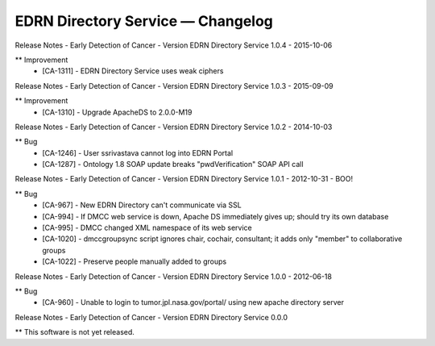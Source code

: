 EDRN Directory Service — Changelog
==================================


Release Notes - Early Detection of Cancer - Version EDRN Directory Service 1.0.4 - 2015-10-06

** Improvement
    * [CA-1311] - EDRN Directory Service uses weak ciphers


Release Notes - Early Detection of Cancer - Version EDRN Directory Service 1.0.3 - 2015-09-09

** Improvement
    * [CA-1310] - Upgrade ApacheDS to 2.0.0-M19


Release Notes - Early Detection of Cancer - Version EDRN Directory Service 1.0.2 - 2014-10-03

** Bug
    * [CA-1246] - User ssrivastava cannot log into EDRN Portal
    * [CA-1287] - Ontology 1.8 SOAP update breaks "pwdVerification" SOAP API call


Release Notes - Early Detection of Cancer - Version EDRN Directory Service 1.0.1 - 2012-10-31 - BOO!

** Bug
    * [CA-967] - New EDRN Directory can't communicate via SSL
    * [CA-994] - If DMCC web service is down, Apache DS immediately gives up; should try its own database
    * [CA-995] - DMCC changed XML namespace of its web service
    * [CA-1020] - dmccgroupsync script ignores chair, cochair, consultant; it adds only "member" to collaborative groups
    * [CA-1022] - Preserve people manually added to groups


Release Notes - Early Detection of Cancer - Version EDRN Directory Service 1.0.0 - 2012-06-18

** Bug
    * [CA-960] - Unable to login to tumor.jpl.nasa.gov/portal/ using new apache directory server


Release Notes - Early Detection of Cancer - Version EDRN Directory Service 0.0.0

** This software is not yet released.
